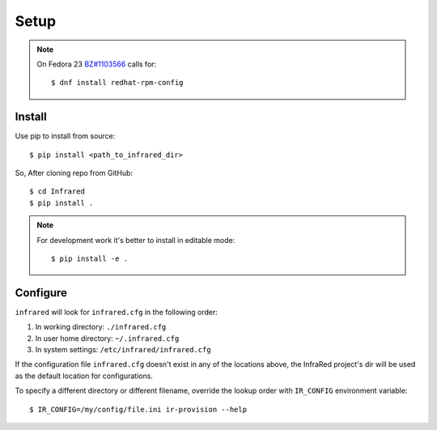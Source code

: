 Setup
=====

.. note:: On Fedora 23 `BZ#1103566 <https://bugzilla.redhat.com/show_bug.cgi?id=1103566>`_
 calls for::

  $ dnf install redhat-rpm-config

Install
^^^^^^^

Use pip to install from source::

  $ pip install <path_to_infrared_dir>

So, After cloning repo from GitHub::

 $ cd Infrared
 $ pip install .

.. note:: For development work it's better to install in editable mode::

  $ pip install -e .

Configure
^^^^^^^^^

``infrared`` will look for ``infrared.cfg`` in the following order:

#. In working directory: ``./infrared.cfg``
#. In user home directory: ``~/.infrared.cfg``
#. In system settings: ``/etc/infrared/infrared.cfg``

If the configuration file ``infrared.cfg`` doesn't exist in any of
the locations above, the InfraRed project's dir will be used as the default
location for configurations.

To specify a different directory or different filename, override the
lookup order with ``IR_CONFIG`` environment variable::

$ IR_CONFIG=/my/config/file.ini ir-provision --help


